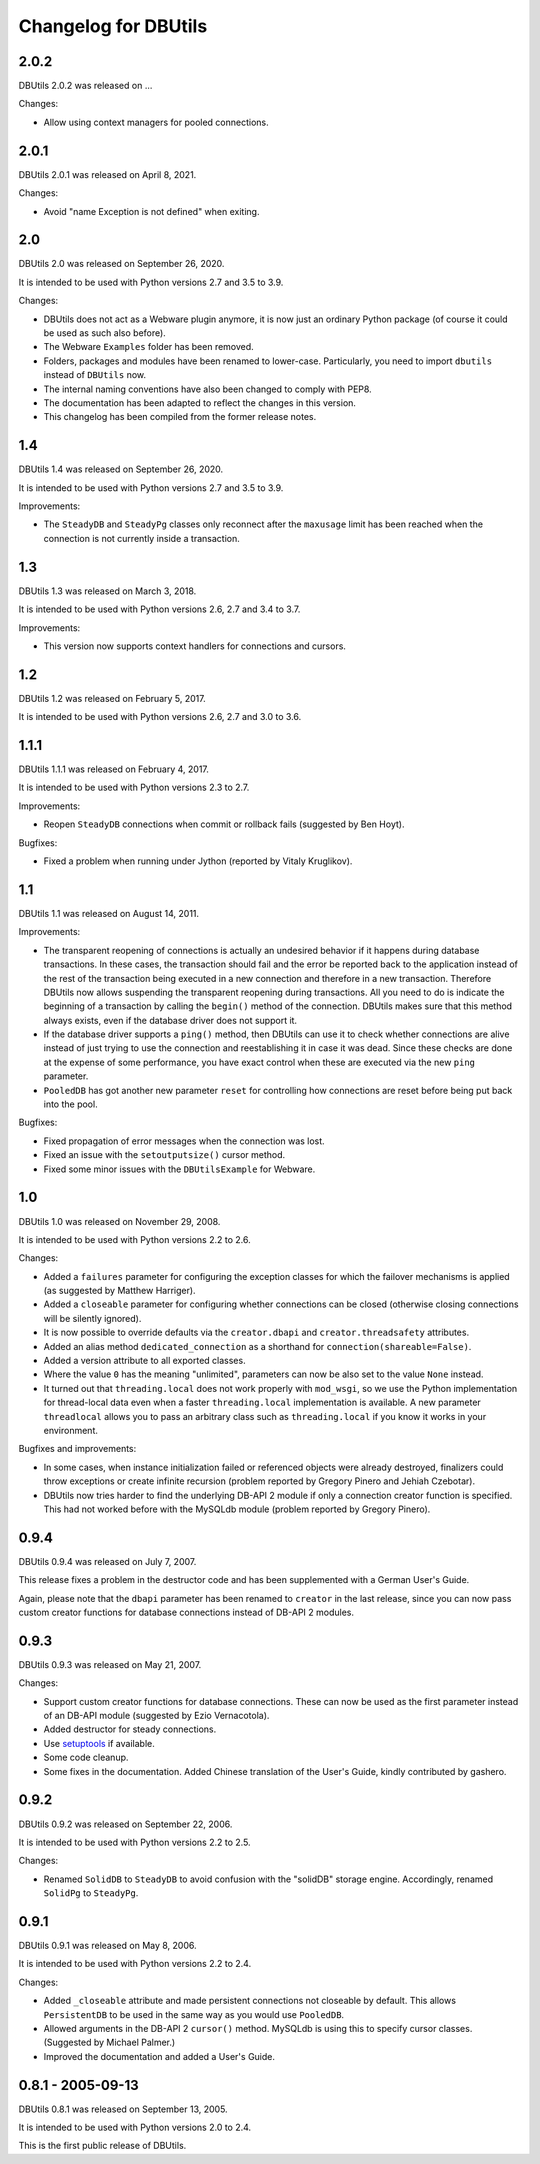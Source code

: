 ﻿Changelog for DBUtils
+++++++++++++++++++++

2.0.2
=====

DBUtils 2.0.2 was released on ...

Changes:

* Allow using context managers for pooled connections.


2.0.1
=====

DBUtils 2.0.1 was released on April 8, 2021.

Changes:

* Avoid "name Exception is not defined" when exiting.

2.0
===

DBUtils 2.0 was released on September 26, 2020.

It is intended to be used with Python versions 2.7 and 3.5 to 3.9.

Changes:

* DBUtils does not act as a Webware plugin anymore, it is now just an ordinary
  Python package (of course it could be used as such also before).
* The Webware ``Examples`` folder has been removed.
* Folders, packages and modules have been renamed to lower-case.
  Particularly, you need to import ``dbutils`` instead of ``DBUtils`` now.
* The internal naming conventions have also been changed to comply with PEP8.
* The documentation has been adapted to reflect the changes in this version.
* This changelog has been compiled from the former release notes.

1.4
===

DBUtils 1.4 was released on September 26, 2020.

It is intended to be used with Python versions 2.7 and 3.5 to 3.9.

Improvements:

* The ``SteadyDB`` and ``SteadyPg`` classes only reconnect after the
  ``maxusage`` limit has been reached when the connection is not currently
  inside a transaction.

1.3
===

DBUtils 1.3 was released on March 3, 2018.

It is intended to be used with Python versions 2.6, 2.7 and 3.4 to 3.7.

Improvements:

* This version now supports context handlers for connections and cursors.

1.2
===

DBUtils 1.2 was released on February 5, 2017.

It is intended to be used with Python versions 2.6, 2.7 and 3.0 to 3.6.

1.1.1
=====

DBUtils 1.1.1 was released on February 4, 2017.

It is intended to be used with Python versions 2.3 to 2.7.

Improvements:

* Reopen ``SteadyDB`` connections when commit or rollback fails
  (suggested by Ben Hoyt).

Bugfixes:

* Fixed a problem when running under Jython (reported by Vitaly Kruglikov).

1.1
===

DBUtils 1.1 was released on August 14, 2011.

Improvements:

* The transparent reopening of connections is actually an undesired behavior
  if it happens during database transactions. In these cases, the transaction
  should fail and the error be reported back to the application instead of the
  rest of the transaction being executed in a new connection and therefore in
  a new transaction. Therefore DBUtils now allows suspending the transparent
  reopening during transactions. All you need to do is indicate the beginning
  of a transaction by calling the ``begin()`` method of the connection.
  DBUtils makes sure that this method always exists, even if the database
  driver does not support it.
* If the database driver supports a ``ping()`` method, then DBUtils can use it
  to check whether connections are alive instead of just trying to use the
  connection and reestablishing it in case it was dead. Since these checks are
  done at the expense of some performance, you have exact control when these
  are executed via the new ``ping`` parameter.
* ``PooledDB`` has got another new parameter ``reset`` for controlling how
  connections are reset before being put back into the pool.

Bugfixes:

* Fixed propagation of error messages when the connection was lost.
* Fixed an issue with the ``setoutputsize()``  cursor method.
* Fixed some minor issues with the ``DBUtilsExample`` for Webware.


1.0
===

DBUtils 1.0 was released on November 29, 2008.

It is intended to be used with Python versions 2.2 to 2.6.

Changes:

* Added a ``failures`` parameter for configuring the exception classes for
  which the failover mechanisms is applied (as suggested by Matthew Harriger).
* Added a ``closeable`` parameter for configuring whether connections can be
  closed (otherwise closing connections will be silently ignored).
* It is now possible to override defaults via the ``creator.dbapi`` and
  ``creator.threadsafety`` attributes.
* Added an alias method ``dedicated_connection`` as a shorthand for
  ``connection(shareable=False)``.
* Added a version attribute to all exported classes.
* Where the value ``0`` has the meaning "unlimited", parameters can now be also
  set to the value ``None`` instead.
* It turned out that ``threading.local`` does not work properly with
  ``mod_wsgi``, so we use the Python implementation for thread-local data
  even when a faster ``threading.local`` implementation is available.
  A new parameter ``threadlocal`` allows you to pass an arbitrary class
  such as ``threading.local`` if you know it works in your environment.

Bugfixes and improvements:

* In some cases, when instance initialization failed or referenced objects
  were already destroyed, finalizers could throw exceptions or create infinite
  recursion (problem reported by Gregory Pinero and Jehiah Czebotar).
* DBUtils now tries harder to find the underlying DB-API 2 module if only a
  connection creator function is specified. This had not worked before with
  the MySQLdb module (problem reported by Gregory Pinero).

0.9.4
=====

DBUtils 0.9.4 was released on July 7, 2007.

This release fixes a problem in the destructor code and has been supplemented
with a German User's Guide.

Again, please note that the ``dbapi`` parameter has been renamed to ``creator``
in the last release, since you can now pass custom creator functions
for database connections instead of DB-API 2 modules.

0.9.3
=====

DBUtils 0.9.3 was released on May 21, 2007.

Changes:

* Support custom creator functions for database connections.
  These can now be used as the first parameter instead of an DB-API module
  (suggested by Ezio Vernacotola).
* Added destructor for steady connections.
* Use setuptools_ if available.
* Some code cleanup.
* Some fixes in the documentation.
  Added Chinese translation of the User's Guide, kindly contributed by gashero.

.. _setuptools: https://github.com/pypa/setuptools

0.9.2
=====

DBUtils 0.9.2 was released on September 22, 2006.

It is intended to be used with Python versions 2.2 to 2.5.

Changes:

* Renamed ``SolidDB`` to ``SteadyDB`` to avoid confusion with the "solidDB"
  storage engine. Accordingly, renamed ``SolidPg`` to ``SteadyPg``.

0.9.1
=====

DBUtils 0.9.1 was released on May 8, 2006.

It is intended to be used with Python versions 2.2 to 2.4.

Changes:

* Added ``_closeable`` attribute and made persistent connections not closeable
  by default. This allows ``PersistentDB``  to be used in the same way as you
  would use ``PooledDB``.
* Allowed arguments in the DB-API 2 ``cursor()`` method. MySQLdb is using this
  to specify cursor classes. (Suggested by Michael Palmer.)
* Improved the documentation and added a User's Guide.

0.8.1 - 2005-09-13
==================

DBUtils 0.8.1 was released on September 13, 2005.

It is intended to be used with Python versions 2.0 to 2.4.

This is the first public release of DBUtils.
